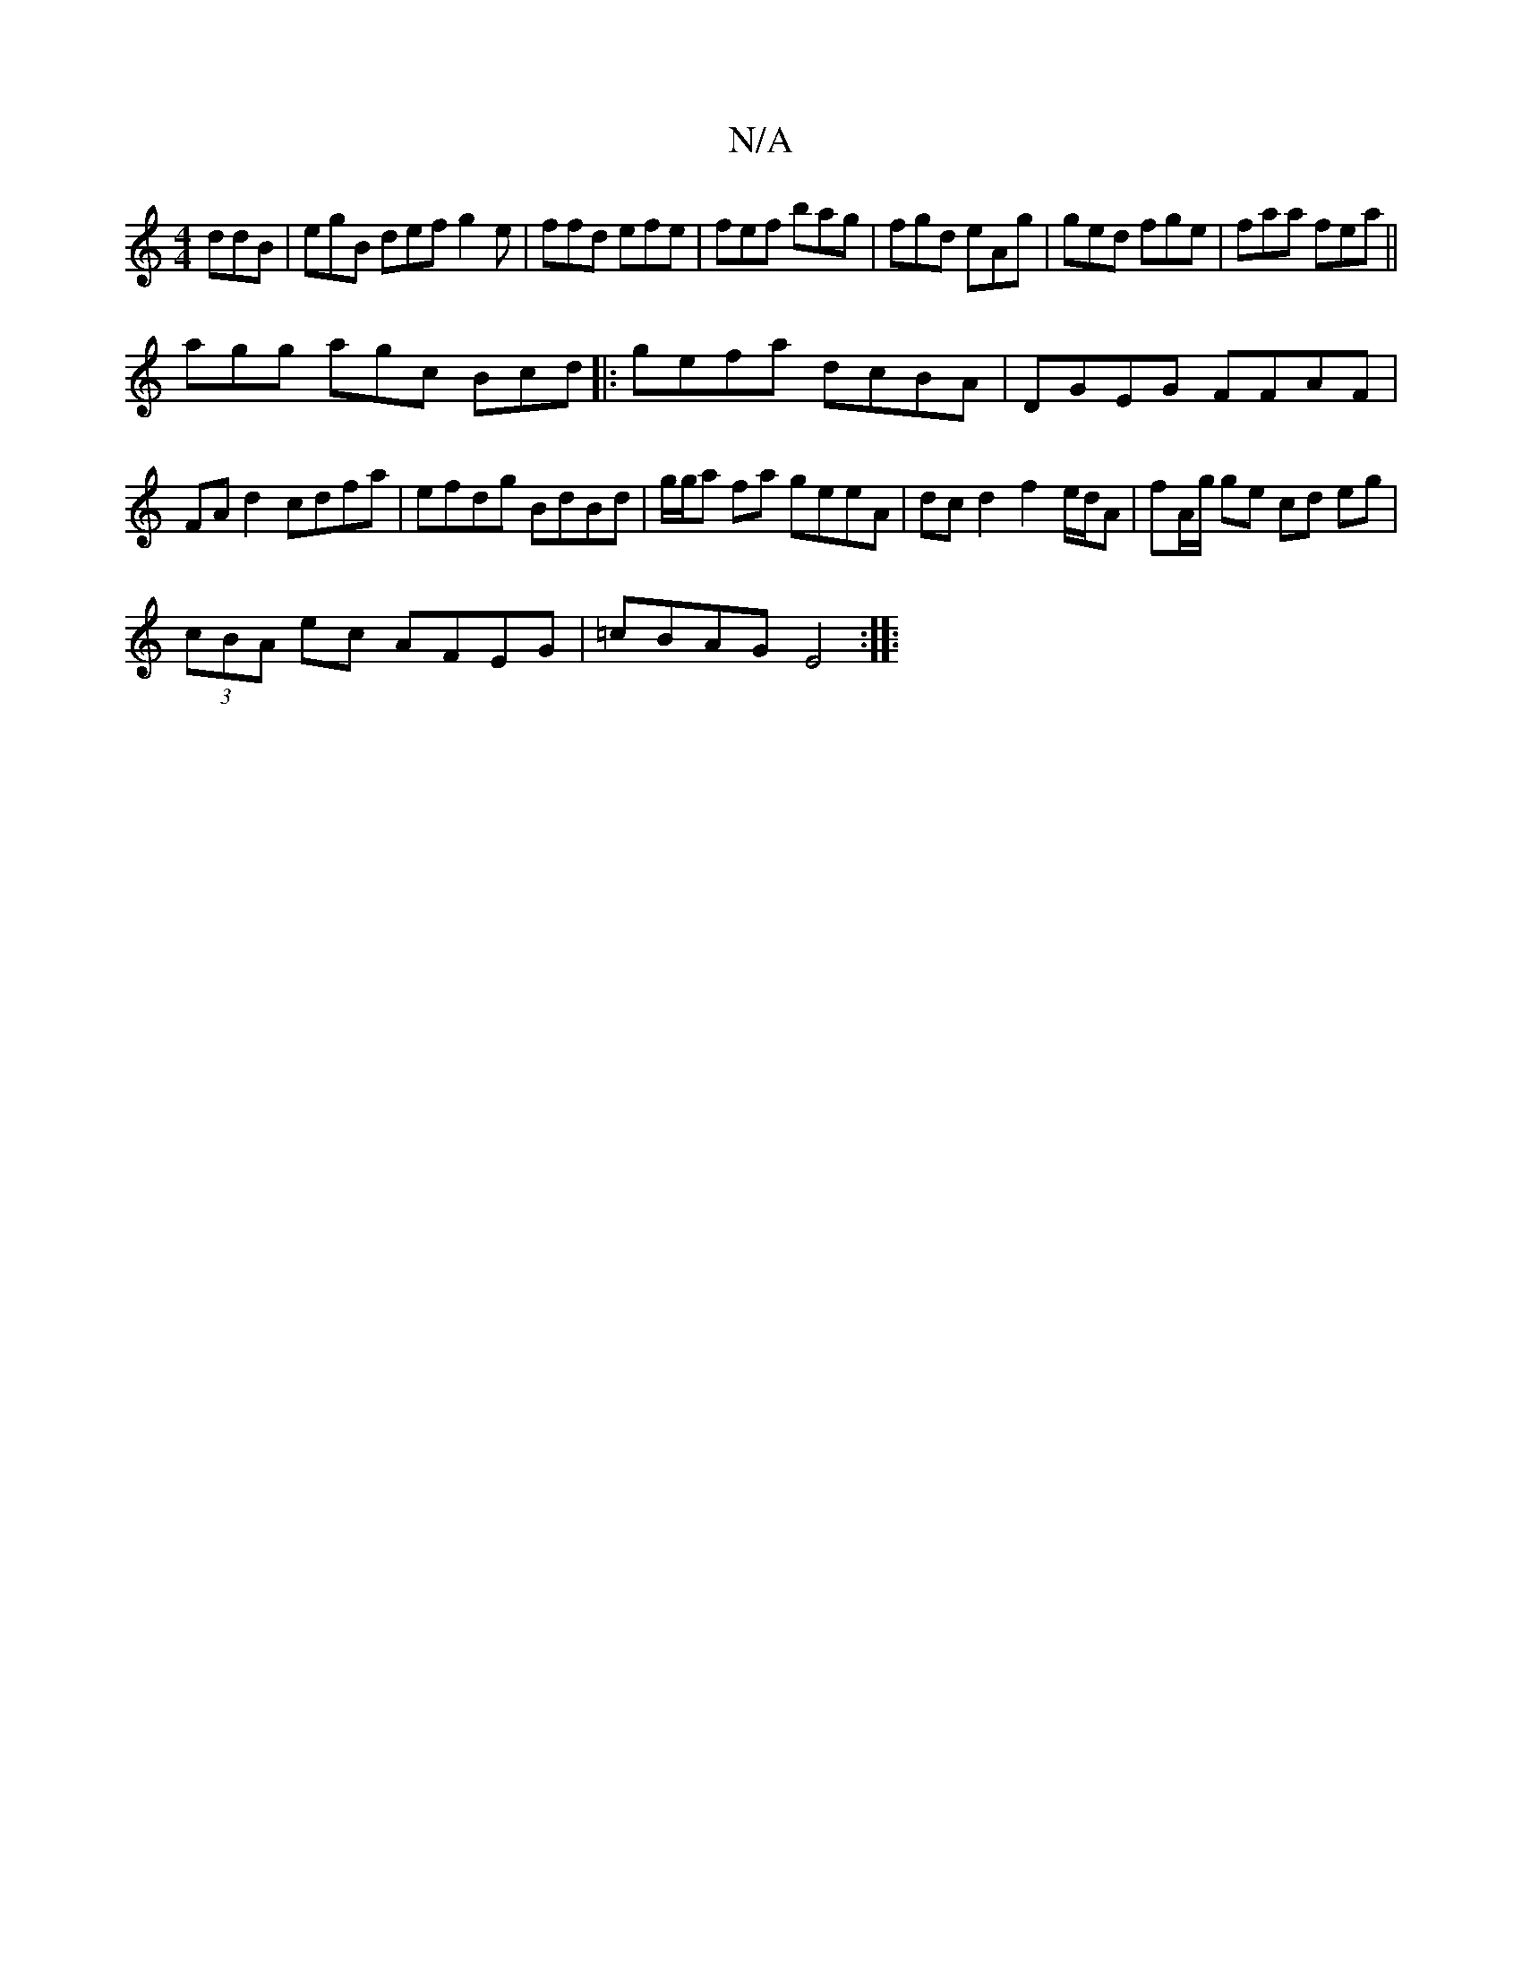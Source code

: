 X:1
T:N/A
M:4/4
R:N/A
K:Cmajor
ddB | egB def g2e|ffd efe|fef bag|fgd eAg|ged fge|faa fea||
/agg agc Bcd |:gefa dcBA| DGEG FFAF | FA d2 cdfa | efdg BdBd | g/g/a fa geeA | dcd2 f2 e/d/A | fA/g/ ge cd eg|
(3cBA ec AFEG | =cBAG E4:|
|: